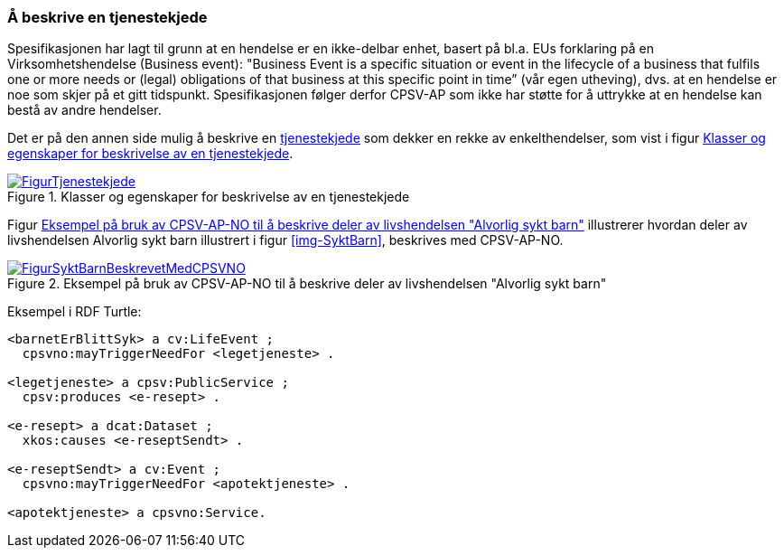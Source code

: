 === Å beskrive en tjenestekjede [[Tjenestekjede]]

Spesifikasjonen har lagt til grunn at en hendelse er en ikke-delbar enhet, basert på bl.a. EUs forklaring på en Virksomhetshendelse (Business event): "Business Event is a specific situation or event in the lifecycle of a business that fulfils one or more needs or (legal) obligations of that business [yellow-background]#at this specific point in time#” (vår egen utheving), dvs. at en hendelse er noe som skjer på et gitt tidspunkt. Spesifikasjonen følger derfor CPSV-AP som ikke har støtte for å uttrykke at en hendelse kan bestå av andre hendelser.

Det er på den annen side mulig å beskrive en https://data.norge.no/concepts/99d36cbe-9368-4ded-b400-efc34eb8917e[tjenestekjede] som dekker en rekke av enkelthendelser, som vist i figur <<img-Tjenestekjede>>.

[[img-Tjenestekjede]]
.Klasser og egenskaper for beskrivelse av en tjenestekjede
[link=images/FigurTjenestekjede.png]
image::images/FigurTjenestekjede.png[]

Figur <<img-FigurSyktBarnBeskrevetMedCPSVNO>> illustrerer hvordan deler av livshendelsen Alvorlig sykt barn illustrert i figur <<img-SyktBarn>>, beskrives med CPSV-AP-NO.

[[img-FigurSyktBarnBeskrevetMedCPSVNO]]
.Eksempel på bruk av CPSV-AP-NO til å beskrive deler av livshendelsen "Alvorlig sykt barn"
[link=images/FigurSyktBarnBeskrevetMedCPSVNO.png]
image::images/FigurSyktBarnBeskrevetMedCPSVNO.png[]

Eksempel i RDF Turtle:
-----
<barnetErBlittSyk> a cv:LifeEvent ;
  cpsvno:mayTriggerNeedFor <legetjeneste> .

<legetjeneste> a cpsv:PublicService ;
  cpsv:produces <e-resept> .

<e-resept> a dcat:Dataset ;
  xkos:causes <e-reseptSendt> .

<e-reseptSendt> a cv:Event ;
  cpsvno:mayTriggerNeedFor <apotektjeneste> .

<apotektjeneste> a cpsvno:Service.
-----

